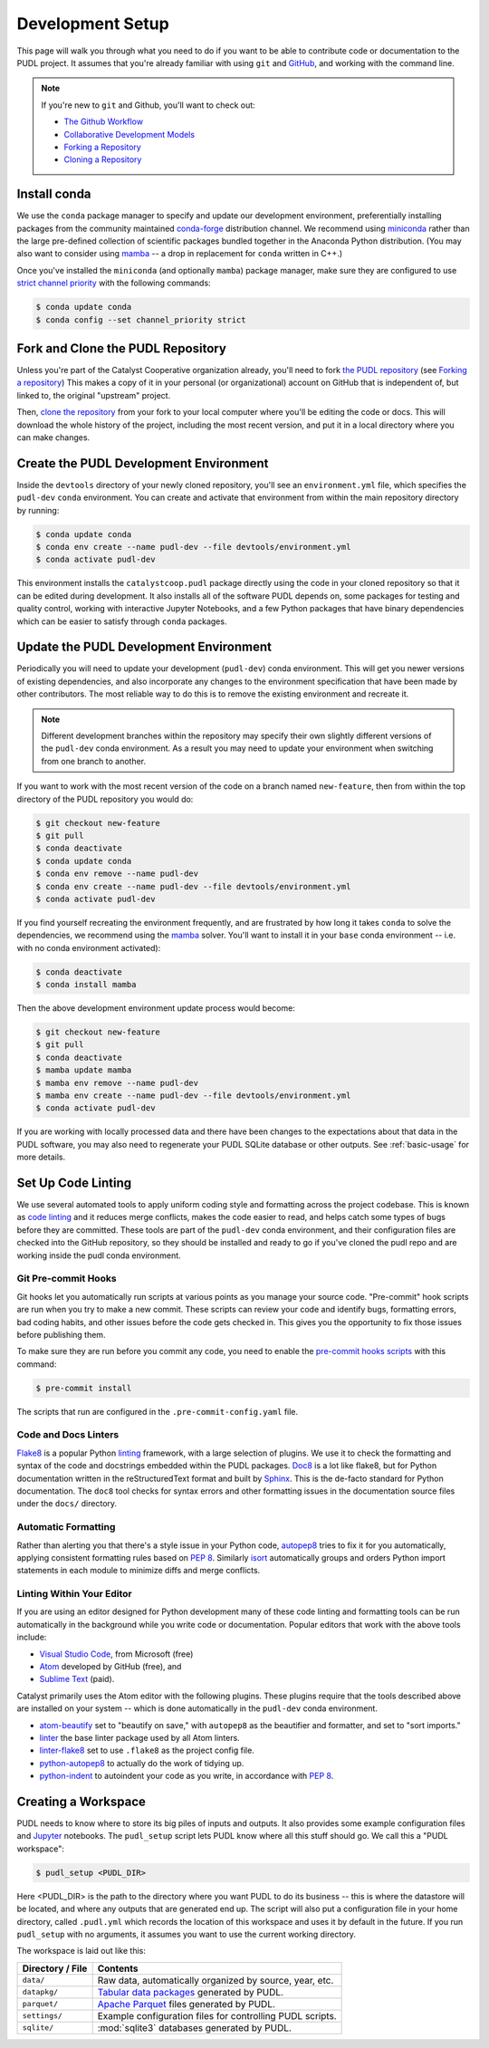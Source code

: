 .. _dev_setup:

===============================================================================
Development Setup
===============================================================================

This page will walk you through what you need to do if you want to be able to
contribute code or documentation to the PUDL project. It assumes that you're
already familiar with using ``git`` and `GitHub <https://github.com>`__, and
working with the command line.

.. note::

    If you're new to ``git`` and Github, you'll want to check out:

    * `The Github Workflow <https://guides.github.com/introduction/flow/>`__
    * `Collaborative Development Models <https://help.github.com/en/articles/about-collaborative-development-models>`_
    * `Forking a Repository <https://help.github.com/en/articles/fork-a-repo>`__
    * `Cloning a Repository <https://help.github.com/articles/cloning-a-repository/>`__

------------------------------------------------------------------------------
Install conda
------------------------------------------------------------------------------
We use the ``conda`` package manager to specify and update our development
environment, preferentially installing packages from the community maintained
`conda-forge <https://conda-forge.org>`__ distribution channel. We recommend
using `miniconda <https://docs.conda.io/en/latest/miniconda.html>`__ rather
than the large pre-defined collection of scientific packages bundled together
in the Anaconda Python distribution. (You may also want to consider using
`mamba <https://github.com/mamba-org/mamba>`__ -- a drop in replacement for
``conda`` written in C++.)

Once you've installed the  ``miniconda`` (and optionally ``mamba``) package manager,
make sure they are configured to use
`strict channel priority <https://docs.conda.io/projects/conda/en/latest/user-guide/tasks/manage-channels.html#>`__
with the following commands:

.. code-block:: console

    $ conda update conda
    $ conda config --set channel_priority strict

------------------------------------------------------------------------------
Fork and Clone the PUDL Repository
------------------------------------------------------------------------------
Unless you're part of the Catalyst Cooperative organization already, you'll need to fork
`the PUDL repository <https://github.com/catalyst-cooperative/pudl>`__
(see `Forking a repository <https://help.github.com/en/articles/fork-a-repo>`__)
This makes a copy of it in your personal (or organizational) account on GitHub that
is independent of, but linked to, the original "upstream" project.

Then, `clone the repository <https://help.github.com/articles/cloning-a-repository/>`__
from your fork to your local computer where you'll be editing the code or docs.
This will download the whole history of the project, including the most recent
version, and put it in a local directory where you can make changes.

-------------------------------------------------------------------------------
Create the PUDL Development Environment
-------------------------------------------------------------------------------
Inside the ``devtools`` directory of your newly cloned repository, you'll see
an ``environment.yml`` file, which specifies the ``pudl-dev`` ``conda``
environment. You can create and activate that environment from within the
main repository directory by running:

.. code-block:: console

    $ conda update conda
    $ conda env create --name pudl-dev --file devtools/environment.yml
    $ conda activate pudl-dev

This environment installs the ``catalystcoop.pudl`` package directly using
the code in your cloned repository so that it can be edited during
development. It also installs all of the software PUDL depends on, some
packages for testing and quality control, working with interactive Jupyter
Notebooks, and a few Python packages that have binary dependencies which can
be easier to satisfy through ``conda`` packages.

-------------------------------------------------------------------------------
Update the PUDL Development Environment
-------------------------------------------------------------------------------
Periodically you will need to update your development (``pudl-dev``) conda
environment. This will get you newer versions of existing dependencies, and
also incorporate any changes to the environment specification that have been
made by other contributors. The most reliable way to do this is to remove the
existing environment and recreate it.

.. note::

    Different development branches within the repository may specify their own
    slightly different versions of the ``pudl-dev`` conda environment. As a
    result you may need to update your environment when switching from one
    branch to another.


If you want to work with the most recent version of the code on a branch
named ``new-feature``, then from within the top directory of the PUDL
repository you would do:

.. code-block:: console

    $ git checkout new-feature
    $ git pull
    $ conda deactivate
    $ conda update conda
    $ conda env remove --name pudl-dev
    $ conda env create --name pudl-dev --file devtools/environment.yml
    $ conda activate pudl-dev

If you find yourself recreating the environment frequently, and are
frustrated by how long it takes ``conda`` to solve the dependencies, we
recommend using the `mamba <https://github.com/mamba-org/mamba>`__ solver.
You'll want to install it in your ``base`` conda environment -- i.e. with no
conda environment activated):

.. code-block:: console

    $ conda deactivate
    $ conda install mamba

Then the above development environment update process would become:

.. code-block:: console

    $ git checkout new-feature
    $ git pull
    $ conda deactivate
    $ mamba update mamba
    $ mamba env remove --name pudl-dev
    $ mamba env create --name pudl-dev --file devtools/environment.yml
    $ conda activate pudl-dev

If you are working with locally processed data and there have been changes to
the expectations about that data in the PUDL software, you may also need to
regenerate your PUDL SQLite database or other outputs. See :ref:`basic-usage`
for more details.

.. _linting:

-------------------------------------------------------------------------------
Set Up Code Linting
-------------------------------------------------------------------------------
We use several automated tools to apply uniform coding style and formatting
across the project codebase. This is known as
`code linting <https://en.wikipedia.org/wiki/Lint_(software)>`__ and it reduces
merge conflicts, makes the code easier to read, and helps catch some types of
bugs before they are committed. These tools are part of the ``pudl-dev`` conda
environment, and their configuration files are checked into the GitHub
repository, so they should be installed and ready to go if you've cloned the
pudl repo and are working inside the pudl conda environment.

Git Pre-commit Hooks
^^^^^^^^^^^^^^^^^^^^
Git hooks let you automatically run scripts at various points as you manage
your source code. "Pre-commit" hook scripts are run when you try to make a new
commit. These scripts can review your code and identify bugs, formatting
errors, bad coding habits, and other issues before the code gets checked in.
This gives you the opportunity to fix those issues before publishing them.

To make sure they are run before you commit any code, you need to enable the
`pre-commit hooks scripts <https://pre-commit.com/>`__ with this command:

.. code-block:: console

    $ pre-commit install

The scripts that run are configured in the ``.pre-commit-config.yaml`` file.

.. seealso::

    The `pre-commit project <https://pre-commit.com/>`__: A framework for
    managing and maintaining multi-language pre-commit hooks.


.. seealso::

    `Real Python Code Quality Tools and Best Practices <https://realpython.com/python-code-quality/>`__
    gives a good overview of available linters and static code analysis tools.

Code and Docs Linters
^^^^^^^^^^^^^^^^^^^^^
`Flake8 <http://flake8.pycqa.org/en/latest/>`__ is a popular Python
`linting <https://en.wikipedia.org/wiki/Lint_(software)>`__ framework, with a
large selection of plugins. We use it to check the formatting and syntax of
the code and docstrings embedded within the PUDL packages.
`Doc8 <https://github.com/PyCQA/doc8>`__ is a lot like flake8, but for Python
documentation written in the reStructuredText format and built by
`Sphinx <https://www.sphinx-doc.org/en/master/>`__. This is the de-facto
standard for Python documentation. The ``doc8`` tool checks for syntax errors
and other formatting issues in the documentation source files under the
``docs/`` directory.

Automatic Formatting
^^^^^^^^^^^^^^^^^^^^
Rather than alerting you that there's a style issue in your Python code,
`autopep8 <https://github.com/hhatto/autopep8>`__ tries to fix it for you
automatically, applying consistent formatting rules based on :pep:`8`.
Similarly `isort <https://isort.readthedocs.io/en/latest/>`__ automatically
groups and orders Python import statements in each module to minimize diffs
and merge conflicts.

Linting Within Your Editor
^^^^^^^^^^^^^^^^^^^^^^^^^^
If you are using an editor designed for Python development many of these code linting
and formatting tools can be run automatically in the background while you write code or
documentation. Popular editors that work with the above tools include:

* `Visual Studio Code <https://code.visualstudio.com/>`__, from Microsoft (free)
* `Atom <https://atom.io/>`__ developed by GitHub (free), and
* `Sublime Text <https://www.sublimetext.com/>`__ (paid).

.. seealso::

    `Real Python Guide to Code Editors and IDEs <https://realpython.com/python-ides-code-editors-guide/>`__

Catalyst primarily uses the Atom editor with the following plugins. These plugins
require that the tools described above are installed on your system -- which is done
automatically in the ``pudl-dev`` conda environment.

* `atom-beautify <https://atom.io/packages/atom-beautify>`__
  set to "beautify on save," with ``autopep8`` as the beautifier and formatter,
  and set to "sort imports."
* `linter <https://atom.io/packages/linter>`__ the base linter package used by
  all Atom linters.
* `linter-flake8 <https://atom.io/packages/linter-flake8>`__ set to use
  ``.flake8`` as the project config file.
* `python-autopep8 <https://atom.io/packages/python-autopep8>`__ to actually
  do the work of tidying up.
* `python-indent <https://atom.io/packages/python-indent>`__ to autoindent your
  code as you write, in accordance with :pep:`8`.

.. _install-workspace:

-------------------------------------------------------------------------------
Creating a Workspace
-------------------------------------------------------------------------------

PUDL needs to know where to store its big piles of inputs and outputs. It
also provides some example configuration files and
`Jupyter <https://jupyter.org>`__ notebooks. The ``pudl_setup`` script lets
PUDL know where all this stuff should go. We call this a "PUDL workspace":

.. code-block:: console

    $ pudl_setup <PUDL_DIR>

Here <PUDL_DIR> is the path to the directory where you want PUDL to do its
business -- this is where the datastore will be located, and where any outputs
that are generated end up. The script will also put a configuration file in
your home directory, called ``.pudl.yml`` which records the location of this
workspace and uses it by default in the future. If you run ``pudl_setup`` with
no arguments, it assumes you want to use the current working directory.

The workspace is laid out like this:

==================== ==========================================================
**Directory / File** **Contents**
-------------------- ----------------------------------------------------------
``data/``            Raw data, automatically organized by source, year, etc.
-------------------- ----------------------------------------------------------
``datapkg/``         `Tabular data packages <https://frictionlessdata.io/specs/tabular-data-package/>`__ generated by PUDL.
-------------------- ----------------------------------------------------------
``parquet/``         `Apache Parquet <https://parquet.apache.org/>`__ files
                     generated by PUDL.
-------------------- ----------------------------------------------------------
``settings/``        Example configuration files for controlling PUDL scripts.
-------------------- ----------------------------------------------------------
``sqlite/``          :mod:`sqlite3` databases generated by PUDL.
==================== ==========================================================
